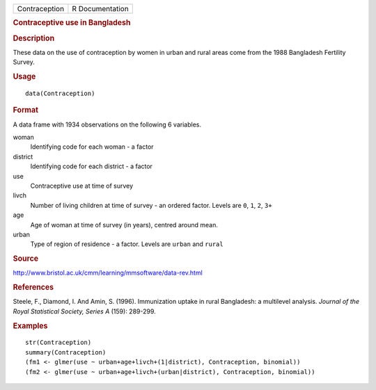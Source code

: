 .. container::

   .. container::

      ============= ===============
      Contraception R Documentation
      ============= ===============

      .. rubric:: Contraceptive use in Bangladesh
         :name: contraceptive-use-in-bangladesh

      .. rubric:: Description
         :name: description

      These data on the use of contraception by women in urban and rural
      areas come from the 1988 Bangladesh Fertility Survey.

      .. rubric:: Usage
         :name: usage

      ::

         data(Contraception)

      .. rubric:: Format
         :name: format

      A data frame with 1934 observations on the following 6 variables.

      woman
         Identifying code for each woman - a factor

      district
         Identifying code for each district - a factor

      use
         Contraceptive use at time of survey

      livch
         Number of living children at time of survey - an ordered
         factor. Levels are ``0``, ``1``, ``2``, ``3+``

      age
         Age of woman at time of survey (in years), centred around mean.

      urban
         Type of region of residence - a factor. Levels are ``urban``
         and ``rural``

      .. rubric:: Source
         :name: source

      http://www.bristol.ac.uk/cmm/learning/mmsoftware/data-rev.html

      .. rubric:: References
         :name: references

      Steele, F., Diamond, I. And Amin, S. (1996). Immunization uptake
      in rural Bangladesh: a multilevel analysis. *Journal of the Royal
      Statistical Society, Series A* (159): 289-299.

      .. rubric:: Examples
         :name: examples

      ::

         str(Contraception)
         summary(Contraception)
         (fm1 <- glmer(use ~ urban+age+livch+(1|district), Contraception, binomial))
         (fm2 <- glmer(use ~ urban+age+livch+(urban|district), Contraception, binomial))
